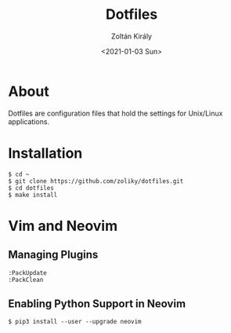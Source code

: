 #+TITLE: Dotfiles
#+AUTHOR: Zoltán Király
#+EMAIL: zoliky@gmail.com
#+DATE: <2021-01-03 Sun>

* About

Dotfiles are configuration files that hold the settings for Unix/Linux applications.

[[./static/vim.jpg]]

* Installation

#+begin_src shell
  $ cd ~
  $ git clone https://github.com/zoliky/dotfiles.git
  $ cd dotfiles
  $ make install
#+end_src

* Vim and Neovim

** Managing Plugins

#+begin_src shell
  :PackUpdate
  :PackClean
#+end_src

** Enabling Python Support in Neovim

#+begin_src shell
  $ pip3 install --user --upgrade neovim
#+end_src